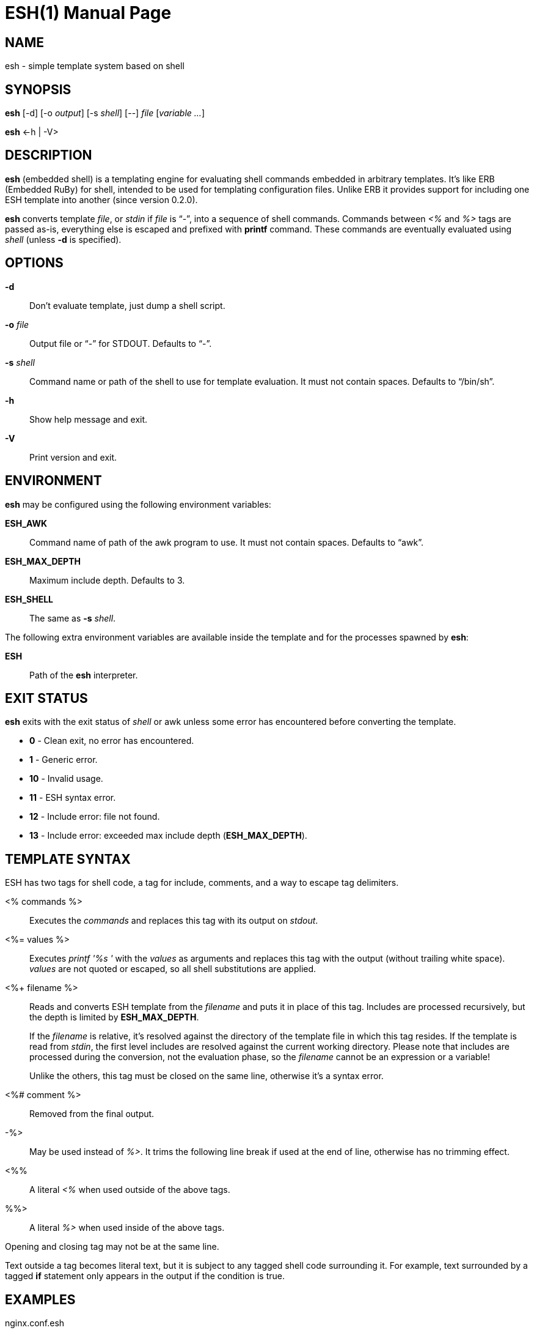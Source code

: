 = ESH(1)
:doctype: manpage


== NAME

esh - simple template system based on shell


== SYNOPSIS

*esh* [-d] [-o _output_] [-s _shell_] [--] _file_ [_variable_ _..._]

*esh* \<-h | -V>


== DESCRIPTION

*esh* (embedded shell) is a templating engine for evaluating shell commands embedded in arbitrary templates.
It's like ERB (Embedded RuBy) for shell, intended to be used for templating configuration files.
Unlike ERB it provides support for including one ESH template into another (since version 0.2.0).

*esh* converts template _file_, or _stdin_ if _file_ is "`-`", into a sequence of shell commands.
Commands between _<%_ and _%>_ tags are passed as-is, everything else is escaped and prefixed with *printf* command.
These commands are eventually evaluated using _shell_ (unless *-d* is specified).


== OPTIONS

*-d*::
  Don't evaluate template, just dump a shell script.

*-o* _file_::
  Output file or "`-`" for STDOUT.
  Defaults to "`-`".

*-s* _shell_::
  Command name or path of the shell to use for template evaluation.
  It must not contain spaces.
  Defaults to "`/bin/sh`".

*-h*::
  Show help message and exit.

*-V*::
  Print version and exit.


== ENVIRONMENT

*esh* may be configured using the following environment variables:

*ESH_AWK*::
  Command name of path of the awk program to use.
  It must not contain spaces.
  Defaults to "`awk`".

*ESH_MAX_DEPTH*::
  Maximum include depth.
  Defaults to 3.

*ESH_SHELL*::
  The same as *-s* _shell_.

The following extra environment variables are available inside the template and for the processes spawned by *esh*:

*ESH*::
  Path of the *esh* interpreter.


== EXIT STATUS

*esh* exits with the exit status of _shell_ or awk unless some error has encountered before converting the template.

* *0*  - Clean exit, no error has encountered.
* *1*  - Generic error.
* *10* - Invalid usage.
* *11* - ESH syntax error.
* *12* - Include error: file not found.
* *13* - Include error: exceeded max include depth (*ESH_MAX_DEPTH*).


== TEMPLATE SYNTAX

ESH has two tags for shell code, a tag for include, comments, and a way to escape tag delimiters.

<% commands %>::
  Executes the _commands_ and replaces this tag with its output on _stdout_.

<%= values %>::
  Executes _printf '%s '_ with the _values_ as arguments and replaces this tag with the output (without trailing white space).
  _values_ are not quoted or escaped, so all shell substitutions are applied.

<%+ filename %>::
Reads and converts ESH template from the _filename_ and puts it in place of this tag.
Includes are processed recursively, but the depth is limited by *ESH_MAX_DEPTH*.
+
If the _filename_ is relative, it's resolved against the directory of the template file in which this tag resides.
If the template is read from _stdin_, the first level includes are resolved against the current working directory.
Please note that includes are processed during the conversion, not the evaluation phase, so the _filename_ cannot be an expression or a variable!
+
Unlike the others, this tag must be closed on the same line, otherwise it's a syntax error.

<%# comment %>::
  Removed from the final output.

-%>::
  May be used instead of _%>_.
  It trims the following line break if used at the end of line, otherwise has no trimming effect.

<%%::
  A literal _<%_ when used outside of the above tags.

%%>::
  A literal _%>_ when used inside of the above tags.

Opening and closing tag may not be at the same line.

Text outside a tag becomes literal text, but it is subject to any tagged shell code surrounding it.
For example, text surrounded by a tagged *if* statement only appears in the output if the condition is true.


== EXAMPLES

[source, nginx]
.nginx.conf.esh
----
http {
    access_log <%= $logs_dir/access.log %> main;

    resolver <%= $(sed -En 's/^nameserver ([^#]+)/\1/p' /etc/resolv.conf) %>;

    <% if nginx -V 2>&1 | grep -q lua-nginx-module; then -%>
    lua_package_path '<%= $(pkg-config --variable=INSTALL_LMOD lua) %>/?.lua';
    <% fi -%>

    <%+ ./http-common.esh %>

    <%# The rest of the config is omitted %>
}
----

To generate the resulting configuration file run:

[source, sh]
esh -o nginx.conf nginx.conf.esh logs_dir=/var/log/nginx


== AUTHORS

*esh*'s author is Jakub Jirutka.


== REPORTING BUGS

Report bugs to the project's issue tracker at https://github.com/jirutka/esh/issues.


== SEE ALSO

sh(1)
